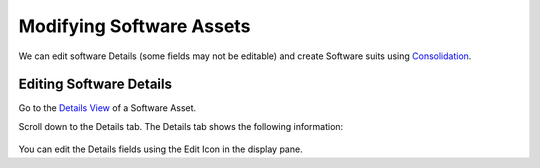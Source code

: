 *************************
Modifying Software Assets
*************************

We can edit software Details (some fields may not be editable) and
create Software suits using `Consolidation <#consolidating-software>`__.

Editing Software Details
========================

Go to the `Details View <#understanding-asset-details>`__ of a
Software Asset.

Scroll down to the Details tab. The Details tab shows the following
information:

.. _amf-119:
.. figure:: https://s3-ap-southeast-1.amazonaws.com/flotomate-resources/asset-management/AM-119.png
    :align: center
    :alt: figure 119

You can edit the Details fields using the Edit Icon in the display pane.
